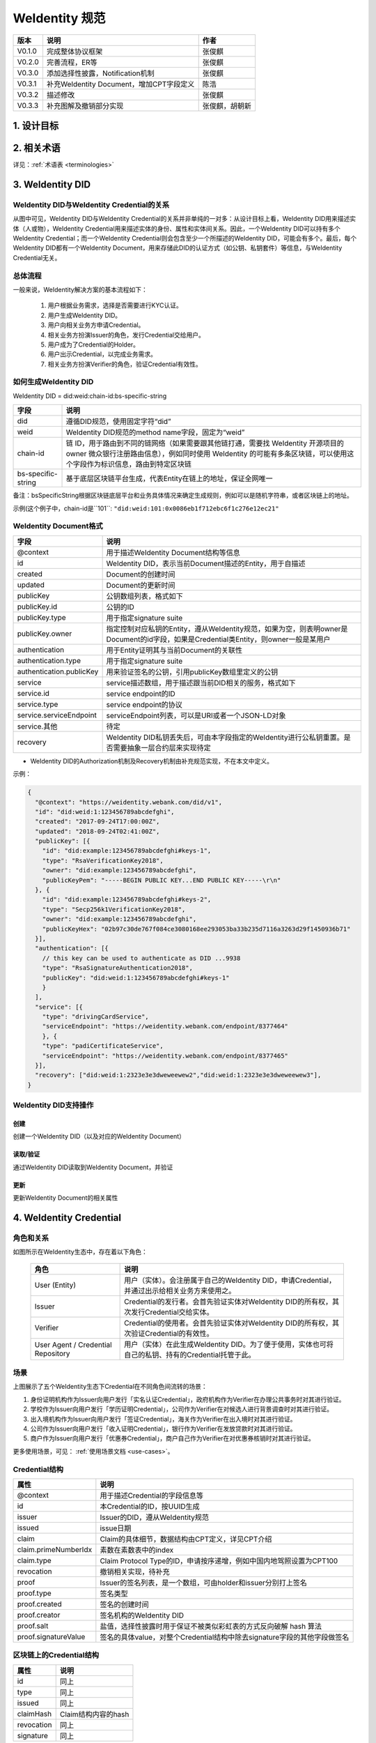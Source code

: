 
.. _weidentity-spec:

WeIdentity 规范
=====================

.. list-table::
   :header-rows: 1

   * - 版本
     - 说明
     - 作者
   * - V0.1.0
     - 完成整体协议框架
     - 张俊麒
   * - V0.2.0
     - 完善流程，ER等
     - 张俊麒
   * - V0.3.0
     - 添加选择性披露，Notification机制
     - 张俊麒
   * - V0.3.1
     - 补充WeIdentity Document，增加CPT字段定义
     - 陈浩
   * - V0.3.2
     - 描述修改
     - 张俊麒
   * - V0.3.3
     - 补充图解及撤销部分实现
     - 张俊麒，胡朝新


1. 设计目标
------------

.. raw:: html

    <embed>
      <table border='1' style="width:100%;border-collapse:collapse">
         <tr>
            <th width="100">目标</th>
            <th>说明</th>
         </tr>
         <tr>
            <td>多中心</td>
            <td>分布式多中心的ID注册机制，摆脱对传统模式下单一中心ID注册的依赖</td>
         </tr>
         <tr>
            <td>开源开放</td>
            <td>技术方案完全开源，面向政府、企业、开发者服务</td>
         </tr>
         <tr>
            <td>隐私保护</td>
            <td>实体的现实身份和可验证数字凭证的内容进行链下存储。支持实体将信息最小化或者选择性披露给其他机构，同时防止任何第三方反向推测出实体在现实世界或其他场景语义中的身份</td>
         </tr>
         <tr>
            <td>可移植性</td>
            <td>基于WeIdentity规范，数据可移植至遵循同样规范的其他平台，兼容业务主流区块链底层平台</td>
         </tr>
         <tr>
            <td>互操作性</td>
            <td>提供标准化接口，支持跨链、跨平台互操作</td>
         </tr>
         <tr>
            <td>可扩展性</td>
            <td>保证操作性，可移植性或简单性的情况下，数据模型可以通过多种不同方式进行扩展</td>
         </tr>
      </table>
      <br />
    </embed>


2. 相关术语
------------

详见：\ :ref:`术语表 <terminologies>`

3. WeIdentity DID
------------------

WeIdentity DID与WeIdentity Credential的关系
^^^^^^^^^^^^^^^^^^^^^^^^^^^^^^^^^^^^^^^^^^^


.. image:: images/weidentity-er.png
   :alt: weidentity-er.png

从图中可见，WeIdentity DID与WeIdentity Credential的关系并非单纯的一对多：从设计目标上看，WeIdentity DID用来描述实体（人或物），WeIdentity Credential用来描述实体的身份、属性和实体间关系。因此，一个WeIdentity DID可以持有多个WeIdentity Credential；而一个WeIdentity Credential则会包含至少一个所描述的WeIdentity DID，可能会有多个。最后，每个WeIdentity DID都有一个WeIdentity Document，用来存储此DID的认证方式（如公钥、私钥套件）等信息，与WeIdentity Credential无关。

总体流程
^^^^^^^^


.. image:: images/overall-flow@2x.png
   :alt: overall-flow.png

一般来说，WeIdentity解决方案的基本流程如下：

   #. 用户根据业务需求，选择是否需要进行KYC认证。
   #. 用户生成WeIdentity DID。
   #. 用户向相关业务方申请Credential。
   #. 相关业务方扮演Issuer的角色，发行Credential交给用户。
   #. 用户成为了Credential的Holder。
   #. 用户出示Credential，以完成业务需求。
   #. 相关业务方扮演Verifier的角色，验证Credential有效性。

如何生成WeIdentity DID
^^^^^^^^^^^^^^^^^^^^^^

WeIdentity DID = did:weid:chain-id:bs-specific-string


.. image:: images/weidentity-did-format1.png
   :alt: weidentity-did-format1.png


.. list-table::
   :header-rows: 1

   * - 字段
     - 说明
   * - did
     - 遵循DID规范，使用固定字符“did”
   * - weid
     - WeIdentity DID规范的method name字段，固定为“weid”
   * - chain-id
     - 链 ID，用于路由到不同的链网络（如果需要跟其他链打通，需要找 WeIdentity 开源项目的 owner 微众银行注册路由信息），例如同时使用 WeIdentity 的可能有多条区块链，可以使用这个字段作为标识信息，路由到特定区块链
   * - bs-specific-string
     - 基于底层区块链平台生成，代表Entity在链上的地址，保证全网唯一


备注：bsSpecificString根据区块链底层平台和业务具体情况来确定生成规则，例如可以是随机字符串，或者区块链上的地址。

示例(这个例子中，chain-id是``101``: ``"did:weid:101:0x0086eb1f712ebc6f1c276e12ec21"``

WeIdentity Document格式
^^^^^^^^^^^^^^^^^^^^^^^

.. list-table::
   :header-rows: 1

   * - 字段
     - 说明
   * - @context
     - 用于描述WeIdentity Document结构等信息
   * - id
     - WeIdentity DID，表示当前Document描述的Entity，用于自描述
   * - created
     - Document的创建时间
   * - updated
     - Document的更新时间
   * - publicKey
     - 公钥数组列表，格式如下
   * - publicKey.id
     - 公钥的ID
   * - publicKey.type
     - 用于指定signature suite
   * - publicKey.owner
     - 指定控制对应私钥的Entity，遵从WeIdentity规范，如果为空，则表明owner是Document的id字段，如果是Credential类Entity，则owner一般是某用户
   * - authentication
     - 用于Entity证明其与当前Document的关联性
   * - authentication.type
     - 用于指定signature suite
   * - authentication.publicKey
     - 用来验证签名的公钥，引用publicKey数组里定义的公钥
   * - service
     - service描述数组，用于描述跟当前DID相关的服务，格式如下
   * - service.id
     - service endpoint的ID
   * - service.type
     - service endpoint的协议
   * - service.serviceEndpoint
     - serviceEndpoint列表，可以是URI或者一个JSON-LD对象
   * - service.其他
     - 待定
   * - recovery
     - WeIdentity DID私钥丢失后，可由本字段指定的WeIdentity进行公私钥重置。是否需要抽象一层合约层来实现待定



* WeIdentity DID的Authorization机制及Recovery机制由补充规范实现，不在本文中定义。

示例：

.. code-block:: javascript

   {
     "@context": "https://weidentity.webank.com/did/v1",
     "id": "did:weid:1:123456789abcdefghi",
     "created": "2017-09-24T17:00:00Z",
     "updated": "2018-09-24T02:41:00Z",
     "publicKey": [{
       "id": "did:example:123456789abcdefghi#keys-1",
       "type": "RsaVerificationKey2018",
       "owner": "did:example:123456789abcdefghi",
       "publicKeyPem": "-----BEGIN PUBLIC KEY...END PUBLIC KEY-----\r\n"
     }, {
       "id": "did:example:123456789abcdefghi#keys-2",
       "type": "Secp256k1VerificationKey2018",
       "owner": "did:example:123456789abcdefghi",
       "publicKeyHex": "02b97c30de767f084ce3080168ee293053ba33b235d7116a3263d29f1450936b71"
     }],
     "authentication": [{
       // this key can be used to authenticate as DID ...9938
       "type": "RsaSignatureAuthentication2018",
       "publicKey": "did:weid:1:123456789abcdefghi#keys-1"
       }
     ],
     "service": [{
       "type": "drivingCardService",
       "serviceEndpoint": "https://weidentity.webank.com/endpoint/8377464"
       }, {
       "type": "padiCertificateService",
       "serviceEndpoint": "https://weidentity.webank.com/endpoint/8377465"
     }],
     "recovery": ["did:weid:1:2323e3e3dweweewew2","did:weid:1:2323e3e3dweweewew3"],
   }

WeIdentity DID支持操作
^^^^^^^^^^^^^^^^^^^^^^

创建
~~~~

创建一个WeIdentity DID（以及对应的WeIdentity Document）

读取/验证
~~~~~~~~~

通过WeIdentity DID读取到WeIdentity Document，并验证

更新
~~~~

更新WeIdentity Document的相关属性

4. WeIdentity Credential
--------------------------

角色和关系
^^^^^^^^^^


.. image:: images/roles-relation.png
   :alt: roles-relation.png

如图所示在WeIdentity生态中，存在着以下角色：

   .. list-table::
      :header-rows: 1

      * - 角色
        - 说明
      * - User (Entity)
        - 用户（实体）。会注册属于自己的WeIdentity DID，申请Credential，并通过出示给相关业务方来使用之。
      * - Issuer
        - Credential的发行者。会首先验证实体对WeIdentity DID的所有权，其次发行Credential交给实体。
      * - Verifier
        - Credential的使用者。会首先验证实体对WeIdentity DID的所有权，其次验证Credential的有效性。
      * - User Agent / Credential Repository
        - 用户（实体）在此生成WeIdentity DID。为了便于使用，实体也可将自己的私钥、持有的Credential托管于此。

场景
^^^^


.. image:: images/scenario.png
   :alt: scenario.png

上图展示了五个WeIdentity生态下Credential在不同角色间流转的场景：

#. 身份证明机构作为Issuer向用户发行「实名认证Credential」，政府机构作为Verifier在办理公共事务时对其进行验证。
#. 学校作为Issuer向用户发行「学历证明Credential」，公司作为Verifier在对候选人进行背景调查时对其进行验证。
#. 出入境机构作为Issuer向用户发行「签证Credential」，海关作为Verifier在出入境时对其进行验证。
#. 公司作为Issuer向用户发行「收入证明Credential」，银行作为Verifier在发放贷款时对其进行验证。
#. 商户作为Issuer向用户发行「优惠券Credential」，商户自己作为Verifier在对优惠券核销时对其进行验证。

更多使用场景，可见： \ :ref:`使用场景文档 <use-cases>`。

Credential结构
^^^^^^^^^^^^^^

.. list-table::
   :header-rows: 1

   * - 属性
     - 说明
   * - @context
     - 用于描述Credential的字段信息等
   * - id
     - 本Credential的ID，按UUID生成
   * - issuer
     - Issuer的DID，遵从WeIdentity规范
   * - issued
     - issue日期
   * - claim
     - Claim的具体细节，数据结构由CPT定义，详见CPT介绍
   * - claim.primeNumberIdx
     - 素数在素数表中的index
   * - claim.type
     - Claim Protocol Type的ID，申请按序递增，例如中国内地驾照设置为CPT100
   * - revocation
     - 撤销相关实现，待补充
   * - proof
     - Issuer的签名列表，是一个数组，可由holder和issuer分别打上签名
   * - proof.type
     - 签名类型
   * - proof.created
     - 签名的创建时间
   * - proof.creator
     - 签名机构的WeIdentity DID
   * - proof.salt
     - 盐值，选择性披露时用于保证不被类似彩虹表的方式反向破解 hash 算法
   * - proof.signatureValue
     - 签名的具体value，对整个Credential结构中除去signature字段的其他字段做签名


区块链上的Credential结构
^^^^^^^^^^^^^^^^^^^^^^^^

.. list-table::
   :header-rows: 1

   * - 属性
     - 说明
   * - id
     - 同上
   * - type
     - 同上
   * - issued
     - 同上
   * - claimHash
     - Claim结构内容的hash
   * - revocation
     - 同上
   * - signature
     - 同上


.. code-block:: javascript

   {
     "claim": {
        "age": 1,
        "gender": "F",
        "id": "did:weid:101:0xd6f4d1215c52ee7e7975ac946a0e094040aa5eeb",
        "name": "1"
     },
     "context": "https://github.com/WeBankFinTech/WeIdentity/blob/master/context/v1",
     "cptId": 2000006,
     "expirationDate": "2020-09-24T14:34:44Z",
     "id": "f894d33d-88c3-4122-afb6-87e21d2ae656",
     "issuanceDate": "2020-09-23T14:34:44Z",
     "issuer": "did:weid:101:0xd6f4d1215c52ee7e7975ac946a0e094040aa5eeb",
     "proof": {
        "created": "2020-09-23T14:34:44Z",
        "creator": "did:weid:101:0xd6f4d1215c52ee7e7975ac946a0e094040aa5eeb#keys-0",
        "salt": {
           "age": "IObiF",
           "gender": "GdzQs",
           "id": "dDIIt",
           "name": "PecuG"
        },
        "signatureValue": "/T21Vb5aw2dyB5kgh5LQmMHCQcx7MLJvFLf0g+EPkJVwoFH7+tPwokNBBHjQWn3BWLORDHJcbsUo+6OrRgTp8wA=",
        "type": "Secp256k1"
      },
     "type": [
        "VerifiableCredential",
        "original"
     ],
     "$from": "toJson"
    }

Claim Protocol Type（CPT）注册机制
^^^^^^^^^^^^^^^^^^^^^^^^^^^^^^^^^^^^^

不同的Issuer按业务场景需要，各自定义不同类型数据结构的Claim，所有的Claim结构都需要到CPT合约注册，以保证全网唯一。所有的CPT定义文件（JSON-LD格式）可以从CPT合约下载。


* CPT格式

.. list-table::
   :header-rows: 1

   * - 属性
     - 说明
   * - @context
     - 用于描述CPT等信息
   * - id
     - CPT的编号，要保证唯一
   * - cptType
     - Credential 的类型，目前有三种：lite1，original，zkp
   * - title
     - CPT的名字，例如“FISCO BCOS 高级工程师证书”，或者“驾照”
   * - description
     - CPT的描述信息
   * - properties
     - Claim 结构的说明
   * - created
     - 创建时间
   * - updated
     - 更新时间
   * - version
     - CPT的版本号
   * - publisher
     - CPT的发布者的WeIdentity DID
   * - proof
     - CPT的发布者的签名




* CPT例子

.. code-block:: javascript

   {
      "$context" : "http://json-schema.org/draft-04/schema#",
      "cptType" : "original",
      "description" : "学历证书说明",
      "title" : "学历证书",
      "type" : "object",
      "properties" : {
        "id" : {
          "description" : "学生证id",
          "type" : "string"
        },
        "name" : {
          "description" : "名字",
          "type" : "string"
        }
      }
    }


.. image:: images/cpt-er.png
   :alt: cpt-er.png

其中CPT为模板类，定义了Claim包含的数据字段及各字段属性要求。Claim为CPT的实例。Issuer将Claim进行签名，即可生成Credential。

Claim示例参考：
^^^^^^^^^^^^^^^

:ref:`Claim实例 <cpt-templates>`

Credential操作
^^^^^^^^^^^^^^

创建Credential
~~~~~~~~~~~~~~

任何实体都可以issue一个Credential。

验证Credential
~~~~~~~~~~~~~~

通过这个接口，一个Entity可以对一个Credential进行验证。

存储/提取Credential
~~~~~~~~~~~~~~~~~~~

Credential的holder可以转移这个Credential，或者提取完整的Credential私下存储。

撤销 Credential
~~~~~~~~~~~~~~~

Credential的Issuer可以撤销这个Credential。

选择性披露
^^^^^^^^^^

如何为Credential生成签名
~~~~~~~~~~~~~~~~~~~~~~~~

Issuer生成Credential签名的过程：


#. Claim中的每个字段计算生成一个对应的hash值。
#. 将Claim中的每个字段的hash值以某种形式拼接起来形成一个字符串Claim_Hash，然后跟Credential原有的其他字段组成一个新的用于计算hash的Credential结构。
#. 对这个包含Claim_Hash的Credential结构计算hash，得到Credential Hash。
#. 使用Private Key对这个Credential Hash进行签名，得到签名的值Signature。


.. image:: images/sign-credential.png
   :alt: sign-credential.png


如何验证选择性披露的Credential
~~~~~~~~~~~~~~~~~~~~~~~~~~~~~~

用户选择需要披露的字段集合（可以是一个或者几个字段，这个例子中是Field_1），需要披露的字段提供原文，其他字段提供hash值。将包含这个Claim结构的Credential披露给Verifier。下面是Verifier验证的过程：


#. Verifier从Credential提取用户披露的Claim字段。
#. Verifier对用户披露的字段分别计算hash（这个例子中是Field_1,计算出Field_1_hash）,然后得到一个包含所有字段hash值的Claim结构。
#. 对这个Claim结构中的每个字段的hash值以某种形式拼接起来形成一个字符串Claim_Hash，然后跟Credential原有的其他字段组成一个新的用于计算hash的Credential结构。
#. 对这个包含Claim_Hash的Credential结构计算hash，得到Credential Hash。
#. 使用Credential的Signature和Issuer的public key进行decrypt，得到一个签名的计算值。
#. 比较Credential的Signature与签名的计算值，看是否相等，确认这个Credential的合法性。


.. image:: images/verify-credential.png
   :alt: verify-credential.png


Credential撤销
^^^^^^^^^^^^^^

撤销如何工作
~~~~~~~~~~~~

Credential撤销机制利用了下面两点：

#. 任意大于1的整数 a，如果 a 不是素数，则 a 可以表示为一系列素数的乘积，且这个表示是唯一的（不考虑顺序）。参见：\ `算数基本定理 <https://en.wikipedia.org/wiki/Fundamental_theorem_of_arithmetic>`_\
#. 目前没有一个有效率的算法，对两个足够大的素数乘积得到的半素数（\ `semiprime <https://en.wikipedia.org/wiki/Semiprime>`_\ ）进行整数分解。参见：\ `整数分解 <https://en.wikipedia.org/wiki/Integer_factorization>`_\

WeIdentity 会公开一个大素数的文件，每个素数会有一个 index，供所有 Issuer 使用。Issuer 发行一个 Credential 的时候，就随机从这个大素数文件中选择一个素数，这个素数的 index 会作为这个 Credential 的属性之一。并把以往所有发行的未撤销的 Credential 的素数相乘，得到一个大数 Accumulator（每个 Issuer 会维护自己的 Accumulator），并将这个 Accumulator 公开供所有接入方查询。

Issuer 如何撤销一个 Credential
~~~~~~~~~~~~~~~~~~~~~~~~~~~~~~~~~~

用这个 Credential 对应的大素数去除 Issuer 自己的 Accumulator，将结果更新为新的 Accumulator。

Verifier 如何验证一个 Credential 有效（未被撤销）
~~~~~~~~~~~~~~~~~~~~~~~~~~~~~~~~~~~~~~~~~~~~~~~~~~

用这个 Credential 对应的大素数去除 Credential 的 Issuer 公开的 Accumulator，如果能整除，则表明是 Credential 是有效的（未被撤销）。


.. image:: images/before-revocation.png
   :alt: before-revocation.png


.. image:: images/after-revocation.png
   :alt: after-revocation.png


5. Authority Issuer注册
------------------------

链上每个WeIdentity DID持有者（包括人，机构，或者物）都可以issue一个Claim，并打上自己的签名，但只有联盟链里面的权威机构才可以在公共合约注册成为Authority Issuer。每个注册为Authority Issuer的新成员需要联盟链内其他机构投票通过。

.. list-table::
   :header-rows: 1

   * - 字段
     - 说明
   * - version
     - version描述
   * - id
     - Authority Issuer的WeIdentity DID，符合WeIdentity规范的ID
   * - name
     - Authority Issuer机构的名字
   * - created
     - 创建日期
   * - updated
     - 更新日期
   * - publicKey
     - Authority Issuer公开的公钥列表
   * - validCrenRef
     - Authority Issuer公布的自己的当前所有未撤销的credential的primeNumber字段的累加乘积


6. Notification
----------------

通用字段如下，根据不同的type，notification的payload结构不同。

.. list-table::
   :header-rows: 1

   * - 字段
     - 说明
   * - type
     - 通知的类型：register, update
   * - weid
     - notification描述的实体的WeIdentity DID
   * - payload
     - Notification机制里，用以描述业务相关信息的字段


WeIdentity DID注册事件的通知
^^^^^^^^^^^^^^^^^^^^^^^^^^^^



当创建WeIdentity DID时，注册了该notification的机构会收到这个通知，表明有新的WeIdentity DID被注册。

.. list-table::
   :header-rows: 1

   * - 字段
     - 值
   * - type
     - register



* payload结构：

暂定为NULL。

WeIdentity DID属性修改的通知
^^^^^^^^^^^^^^^^^^^^^^^^^^^^


当WeIdentity DID的属性有更新时，注册了该notification的机构会收到这个通知，例如public key改变或者其他meta data值改变。

.. list-table::
   :header-rows: 1

   * - 字段
     - 值
   * - type
     - document_mod，表示WeIdentity Document有修改



* payload结构（此payload是一个数组，以支持多个属性变更的通知。）：

.. list-table::
   :header-rows: 1

   * - 字段
     - 说明
   * - operation
     - add, update 或者 remove
   * - field
     - 变动的字段的key
   * - original
     - 原值
   * - new
     - 新值


Notification携带业务数据
^^^^^^^^^^^^^^^^^^^^^^^^^


用于传输小段数据，例如机构间传递Credential的明文可以通过这类通知，payload由机构双方自行约定结构。

.. list-table::
   :header-rows: 1

   * - 字段
     - 值
   * - type
     - transportation


Notification订阅
^^^^^^^^^^^^^^^^^^^

支持对感兴趣的通知进行注册。依赖于实现。

7. 引用
-------


* `W3C DID Spec <https://w3c-ccg.github.io/did-spec>`_
* `W3C Verifiable Credentials <https://w3c.github.io/vc-data-model>`_
* `Linked Data Signatures 1.0 Draft <https://w3c-dvcg.github.io/ld-signatures/>`_
* `RSA Signature Suite 2018 <https://w3c-dvcg.github.io/lds-rsa2018/>`_
